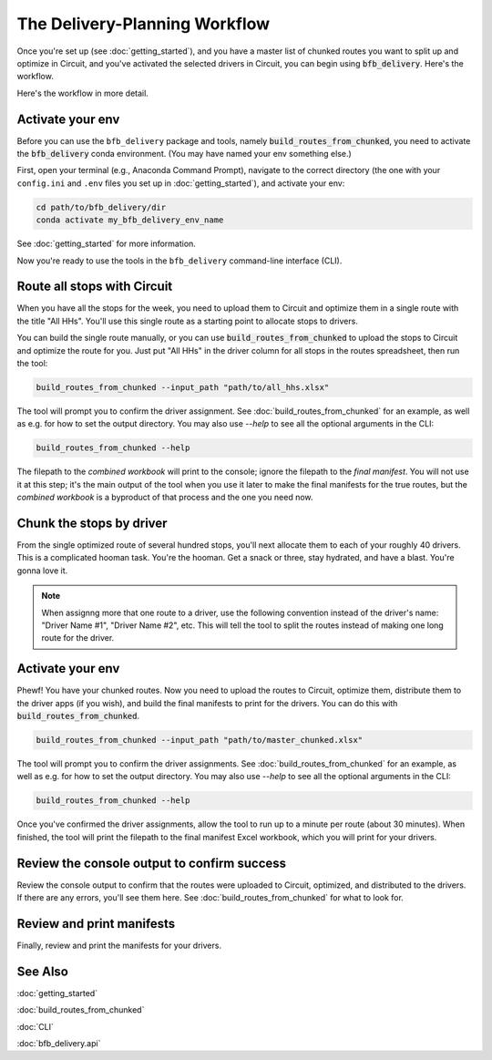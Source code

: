 ==============================
The Delivery-Planning Workflow
==============================

Once you're set up (see :doc:`getting_started`), and you have a master list of chunked routes you want to split up and optimize in Circuit, and you've activated the selected drivers in Circuit, you can begin using :code:`bfb_delivery`. Here's the workflow.

.. mermaid::
   :caption: Delivery Planning Workflow

   graph TD;
       activate_all_hhs_driver["Activate 'All HHs' driver in Circuit."];
       activate_env[Activate your conda env.];
       activate_all_hhs_driver --> get_long_route[Use **build_routes_from_chunked** to route all stops with Circuit.];
       activate_env --> get_long_route;
       get_long_route --> chunk["'Chunk' stops by driver."];
       get_long_route --> activate_drivers[Activate drivers in Circuit.];
       chunk --> build_routes_from_chunked[Use **build_routes_from_chunked** to run routes through Circuit and create manifests.];
       activate_drivers --> build_routes_from_chunked;
       build_routes_from_chunked --> review_output[Review the console output to confirm success.];
       build_routes_from_chunked --> print[Review and print the manifests for your drivers.];

Here's the workflow in more detail.

Activate your env
-----------------

Before you can use the ``bfb_delivery`` package and tools, namely :code:`build_routes_from_chunked`, you need to activate the :code:`bfb_delivery` conda environment. (You may have named your env something else.)

First, open your terminal (e.g., Anaconda Command Prompt), navigate to the correct directory (the one with your ``config.ini`` and ``.env`` files you set up in :doc:`getting_started`), and activate your env:

.. code:: bash

    cd path/to/bfb_delivery/dir
    conda activate my_bfb_delivery_env_name

See :doc:`getting_started` for more information.

Now you're ready to use the tools in the ``bfb_delivery`` command-line interface (CLI).

Route all stops with Circuit
----------------------------

When you have all the stops for the week, you need to upload them to Circuit and optimize them in a single route with the title "All HHs". You'll use this single route as a starting point to allocate stops to drivers.

You can build the single route manually, or you can use :code:`build_routes_from_chunked` to upload the stops to Circuit and optimize the route for you. Just put "All HHs" in the driver column for all stops in the routes spreadsheet, then run the tool:

.. code:: bash

    build_routes_from_chunked --input_path "path/to/all_hhs.xlsx"

The tool will prompt you to confirm the driver assignment. See :doc:`build_routes_from_chunked` for an example, as well as e.g. for how to set the output directory. You may also use `--help` to see all the optional arguments in the CLI:

.. code:: bash

    build_routes_from_chunked --help

The filepath to the *combined workbook* will print to the console; ignore the filepath to the *final manifest*. You will not use it at this step; it's the main output of the tool when you use it later to make the final manifests for the true routes, but the *combined workbook* is a byproduct of that process and the one you need now.

Chunk the stops by driver
-------------------------

From the single optimized route of several hundred stops, you'll next allocate them to each of your roughly 40 drivers. This is a complicated hooman task. You're the hooman. Get a snack or three, stay hydrated, and have a blast. You're gonna love it.

.. note::

    When assignng more that one route to a driver, use the following convention instead of the driver's name: "Driver Name #1", "Driver Name #2", etc. This will tell the tool to split the routes instead of making one long route for the driver.

Activate your env
-----------------

Phewf! You have your chunked routes. Now you need to upload the routes to Circuit, optimize them, distribute them to the driver apps (if you wish), and build the final manifests to print for the drivers. You can do this with :code:`build_routes_from_chunked`.

.. code:: bash

    build_routes_from_chunked --input_path "path/to/master_chunked.xlsx"

The tool will prompt you to confirm the driver assignments. See :doc:`build_routes_from_chunked` for an example, as well as e.g. for how to set the output directory. You may also use `--help` to see all the optional arguments in the CLI:

.. code:: bash

    build_routes_from_chunked --help

Once you've confirmed the driver assignments, allow the tool to run up to a minute per route (about 30 minutes). When finished, the tool will print the filepath to the final manifest Excel workbook, which you will print for your drivers.

Review the console output to confirm success
--------------------------------------------

Review the console output to confirm that the routes were uploaded to Circuit, optimized, and distributed to the drivers. If there are any errors, you'll see them here. See :doc:`build_routes_from_chunked` for what to look for.

Review and print manifests
--------------------------

Finally, review and print the manifests for your drivers.


See Also
--------

:doc:`getting_started`

:doc:`build_routes_from_chunked`

:doc:`CLI`

:doc:`bfb_delivery.api`
